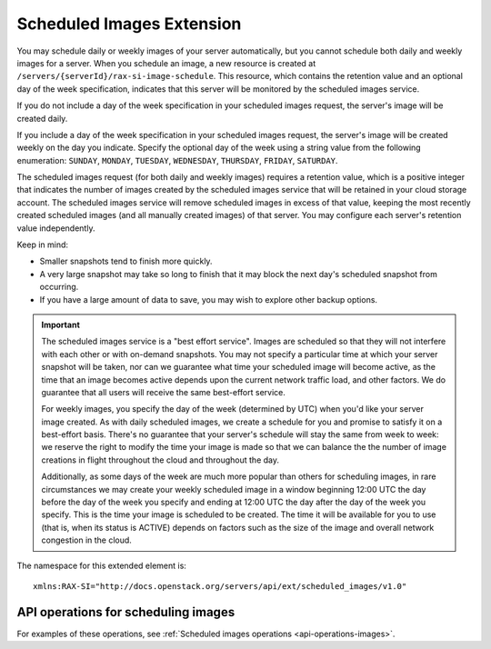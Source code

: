 .. _scheduled-images-extension:

==========================
Scheduled Images Extension
==========================

You may schedule daily or weekly images of your server automatically, but you
cannot schedule both daily and weekly images for a server. When you schedule an
image, a new resource is created at ``/servers/{serverId}/rax-si-image-schedule``.
This resource, which contains the retention value and an optional day of the
week specification, indicates that this server will be monitored by the
scheduled images service.

If you do not include a day of the week specification in your scheduled images
request, the server's image will be created daily.

If you include a day of the week specification in your scheduled images
request, the server's image will be created weekly on the day you indicate.
Specify the optional day of the week using a string value from the following
enumeration: ``SUNDAY``, ``MONDAY``, ``TUESDAY``, ``WEDNESDAY``, ``THURSDAY``, ``FRIDAY``, ``SATURDAY``.

The scheduled images request (for both daily and weekly images) requires a
retention value, which is a positive integer that indicates the number of images
created by the scheduled images service that will be retained in your cloud
storage account. The scheduled images service will remove scheduled images in
excess of that value, keeping the most recently created scheduled images (and
all manually created images) of that server. You may configure each server's
retention value independently.

Keep in mind:

* Smaller snapshots tend to finish more quickly.

* A very large snapshot may take so long to finish that it may block the next day's scheduled snapshot from occurring.

* If you have a large amount of data to save, you may wish to explore other backup options.

.. important::
   The scheduled images service is a "best effort service". Images are
   scheduled so that they will not interfere with each other or with on-demand
   snapshots. You may not specify a particular time at which your server
   snapshot will be taken, nor can we guarantee what time your scheduled image
   will become active, as the time that an image becomes active depends upon
   the current network traffic load, and other factors. We do guarantee that
   all users will receive the same best-effort service.

   For weekly images, you specify the day of the week (determined by UTC) when
   you'd like your server image created. As with daily scheduled images, we
   create a schedule for you and promise to satisfy it on a best-effort basis.
   There's no guarantee that your server's schedule will stay the same from
   week to week: we reserve the right to modify the time your image is made so
   that we can balance the the number of image creations in flight throughout
   the cloud and throughout the day. 
   
   Additionally, as some days of the week are
   much more popular than others for scheduling images, in rare circumstances
   we may create your weekly scheduled image in a window beginning 12:00 UTC
   the day before the day of the week you specify and ending at 12:00 UTC the
   day after the day of the week you specify. This is the time your image is
   scheduled to be created. The time it will be available for you to use (that
   is, when its status is ACTIVE) depends on factors such as the size of the
   image and overall network congestion in the cloud.

The namespace for this extended element is::

   xmlns:RAX-SI="http://docs.openstack.org/servers/api/ext/scheduled_images/v1.0"
   
API operations for scheduling images
------------------------------------

For examples of these operations, see :ref:`Scheduled images operations <api-operations-images>`.
